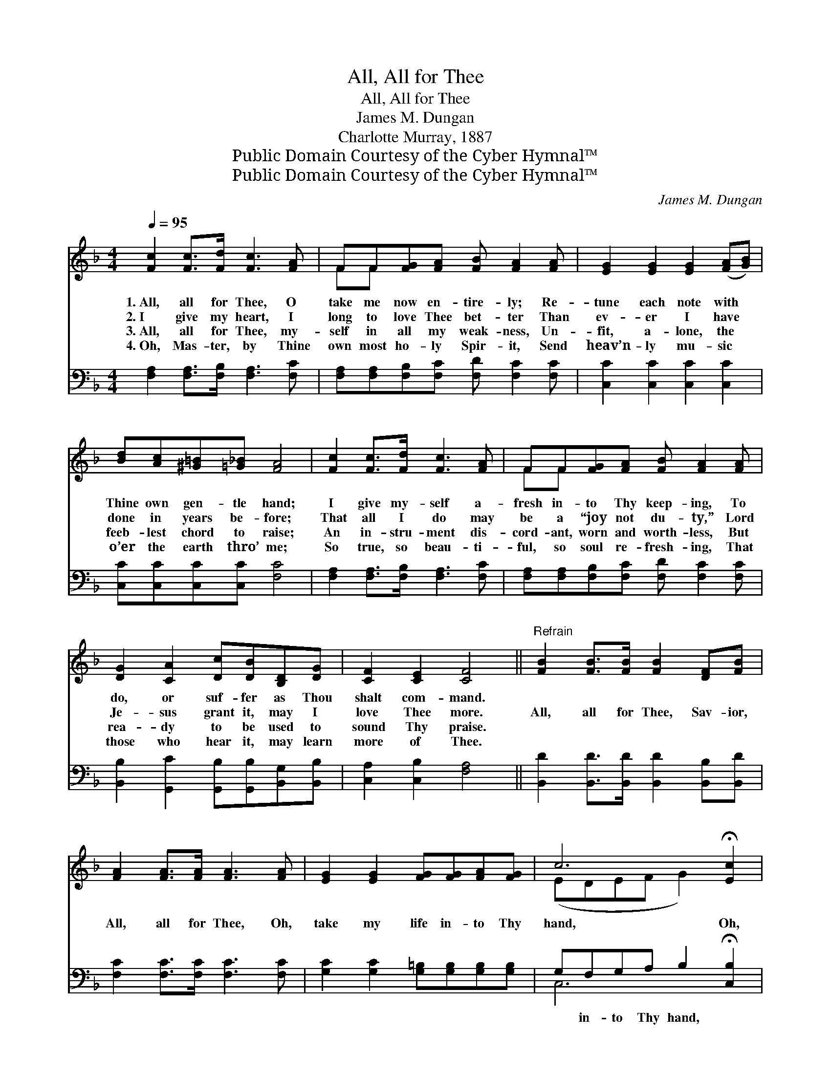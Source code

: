 X:1
T:All, All for Thee
T:All, All for Thee
T:James M. Dungan
T:Charlotte Murray, 1887
T:Public Domain Courtesy of the Cyber Hymnal™
T:Public Domain Courtesy of the Cyber Hymnal™
C:James M. Dungan
Z:Public Domain
Z:Courtesy of the Cyber Hymnal™
%%score ( 1 2 ) ( 3 4 )
L:1/8
Q:1/4=95
M:4/4
K:F
V:1 treble 
V:2 treble 
V:3 bass 
V:4 bass 
V:1
 [Fc]2 [Fc]>[Fd] [Fc]3 [FA] | FF[FG][FA] [FB] [FA]2 [FA] | [EG]2 [EG]2 [EG]2 ([FA][GB]) | %3
w: 1.~All, all for Thee, O|take me now en- tire- ly; Re-|tune each note with *|
w: 2.~I give my heart, I|long to love Thee bet- ter Than|ev- er I have *|
w: 3.~All, all for Thee, my-|self in all my weak- ness, Un-|fit, a- lone, the *|
w: 4.~Oh, Mas- ter, by Thine|own most ho- ly Spir- it, Send|heav’n- ly mu- sic *|
 [Bd][Ac][^G=B][=G_B] [FA]4 | [Fc]2 [Fc]>[Fd] [Fc]3 [FA] | FF[FG][FA] [FB] [FA]2 [FA] | %6
w: Thine own gen- tle hand;|I give my- self a-|fresh in- to Thy keep- ing, To|
w: done in years be- fore;|That all I do may|be a “joy not du- ty,” Lord|
w: feeb- lest chord to raise;|An in- stru- ment dis-|cord- ant, worn and worth- less, But|
w: o’er the earth thro’ me;|So true, so beau- ti-|ful, so soul re- fresh- ing, That|
 [DG]2 [CA]2 [Dc][DB][B,D][DG] | [CF]2 [CE]2 [CF]4 ||"^Refrain" [FB]2 [FB]>[FB] [FB]2 [DF][FB] | %9
w: do, or suf- fer as Thou|shalt com- mand.||
w: Je- sus grant it, may I|love Thee more.|All, all for Thee, Sav- ior,|
w: rea- dy to be used to|sound Thy praise.||
w: those who hear it, may learn|more of Thee.||
 [FA]2 [FA]>[FA] [FA]3 [FA] | [EG]2 [EG]2 [FG][FG][FA][FG] | c6 !fermata![Ec]2 | %12
w: |||
w: All, all for Thee, Oh,|take my life in- to Thy|hand, Oh,|
w: |||
w: |||
 [Fc]2 [Fc]>[Fc] [Fd][Fc] (F[FG]) | [FA]2 [FA]>[FA] [FB] [FA]2 [FA] | %14
w: ||
w: give me Thy Spir- it And *|I shall be ho- ly, Then|
w: ||
w: ||
 [DG]2 [DB]2 [FA][CG][CF][CE] | [CF]8 |] %16
w: ||
w: take my life in- to Thy|hand.|
w: ||
w: ||
V:2
 x8 | FF x6 | x8 | x8 | x8 | FF x6 | x8 | x8 || x8 | x8 | x8 | (EDEF G2) x2 | x8 | x8 | x8 | x8 |] %16
V:3
 [F,A,]2 [F,A,]>[F,B,] [F,A,]3 [F,C] | [F,A,][F,A,][F,B,][F,C] [F,D] [F,C]2 [F,C] | %2
w: ~ ~ ~ ~ ~|~ ~ ~ ~ ~ ~ ~|
 [C,C]2 [C,C]2 [C,C]2 [C,C]2 | [C,C][C,C][C,C][C,C] [F,C]4 | [F,A,]2 [F,A,]>[F,B,] [F,A,]3 [F,C] | %5
w: ~ ~ ~ ~|~ ~ ~ ~ ~|~ ~ ~ ~ ~|
 [F,A,][F,A,][F,B,][F,C] [F,D] [F,C]2 [F,C] | [B,,B,]2 [G,,C]2 [G,,B,][G,,B,][B,,G,][B,,B,] | %7
w: ~ ~ ~ ~ ~ ~ ~|~ ~ ~ ~ ~ ~|
 [C,A,]2 [C,B,]2 [F,A,]4 || [B,,D]2 [B,,D]>[B,,D] [B,,D]2 [B,,B,][B,,D] | %9
w: ~ ~ ~|~ ~ ~ ~ ~ ~|
 [F,C]2 [F,C]>[F,C] [F,C]3 [F,C] | [G,C]2 [G,C]2 [G,=B,][G,B,][G,B,][G,B,] | %11
w: ~ ~ ~ ~ ~|~ ~ ~ ~ ~ ~|
 G,F,G,A, B,2 !fermata![C,B,]2 | [F,A,]2 [F,A,]>[F,A,] [F,B,][F,A,] ([F,A,][F,B,]) | %13
w: ~ in- to Thy hand, *||
 [F,C]2 [F,C]>[F,C] [F,D] [F,C]2 [F,C] | [B,,B,]2 [G,,D]2 [C,C][C,B,][C,A,][C,G,] | [F,A,]8 |] %16
w: |||
V:4
 x8 | x8 | x8 | x8 | x8 | x8 | x8 | x8 || x8 | x8 | x8 | C,6 x2 | x8 | x8 | x8 | x8 |] %16


